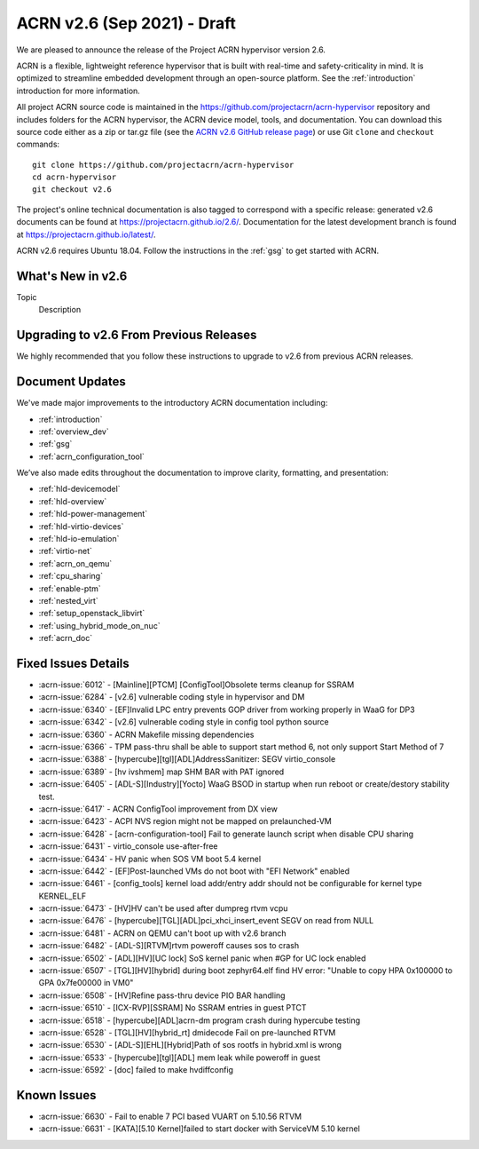 .. _release_notes_2.6:

ACRN v2.6 (Sep 2021) - Draft
############################

We are pleased to announce the release of the Project ACRN hypervisor
version 2.6.

ACRN is a flexible, lightweight reference hypervisor that is built with
real-time and safety-criticality in mind. It is optimized to streamline
embedded development through an open-source platform. See the
:ref:`introduction` introduction for more information.

All project ACRN source code is maintained in the
https://github.com/projectacrn/acrn-hypervisor repository and includes
folders for the ACRN hypervisor, the ACRN device model, tools, and
documentation. You can download this source code either as a zip or
tar.gz file (see the `ACRN v2.6 GitHub release page
<https://github.com/projectacrn/acrn-hypervisor/releases/tag/v2.6>`_) or
use Git ``clone`` and ``checkout`` commands::

   git clone https://github.com/projectacrn/acrn-hypervisor
   cd acrn-hypervisor
   git checkout v2.6

The project's online technical documentation is also tagged to
correspond with a specific release: generated v2.6 documents can be
found at https://projectacrn.github.io/2.6/.  Documentation for the
latest development branch is found at https://projectacrn.github.io/latest/.

ACRN v2.6 requires Ubuntu 18.04.  Follow the instructions in the
:ref:`gsg` to get started with ACRN.


What's New in v2.6
******************

Topic
  Description


Upgrading to v2.6 From Previous Releases
****************************************

We highly recommended that you follow these instructions to
upgrade to v2.6 from previous ACRN releases.


Document Updates
****************

We've made major improvements to the introductory ACRN documentation including:

* :ref:`introduction`
* :ref:`overview_dev`
* :ref:`gsg`
* :ref:`acrn_configuration_tool`

We’ve also made edits throughout the documentation to improve clarity,
formatting, and presentation:

.. rst-class:: rst-columns2

* :ref:`hld-devicemodel`
* :ref:`hld-overview`
* :ref:`hld-power-management`
* :ref:`hld-virtio-devices`
* :ref:`hld-io-emulation`
* :ref:`virtio-net`
* :ref:`acrn_on_qemu`
* :ref:`cpu_sharing`
* :ref:`enable-ptm`
* :ref:`nested_virt`
* :ref:`setup_openstack_libvirt`
* :ref:`using_hybrid_mode_on_nuc`
* :ref:`acrn_doc`

Fixed Issues Details
********************

.. comment example item
   - :acrn-issue:`5626` - [CFL][industry] Host Call Trace once detected

- :acrn-issue:`6012` -  [Mainline][PTCM] [ConfigTool]Obsolete terms cleanup for SSRAM
- :acrn-issue:`6284` -  [v2.6] vulnerable coding style in hypervisor and DM
- :acrn-issue:`6340` -  [EF]Invalid LPC entry prevents GOP driver from working properly in WaaG for DP3
- :acrn-issue:`6342` -  [v2.6] vulnerable coding style in config tool python source
- :acrn-issue:`6360` -  ACRN Makefile missing dependencies
- :acrn-issue:`6366` -  TPM pass-thru shall be able to support start method 6, not only support Start Method of 7
- :acrn-issue:`6388` -  [hypercube][tgl][ADL]AddressSanitizer: SEGV virtio_console
- :acrn-issue:`6389` -  [hv ivshmem] map SHM BAR with PAT ignored
- :acrn-issue:`6405` -  [ADL-S][Industry][Yocto] WaaG BSOD in startup when run reboot or create/destory stability test.
- :acrn-issue:`6417` -  ACRN ConfigTool improvement from DX view
- :acrn-issue:`6423` -  ACPI NVS region might not be mapped on prelaunched-VM
- :acrn-issue:`6428` -  [acrn-configuration-tool] Fail to generate launch script when disable CPU sharing
- :acrn-issue:`6431` -  virtio_console use-after-free
- :acrn-issue:`6434` -  HV panic when SOS VM boot 5.4 kernel
- :acrn-issue:`6442` -  [EF]Post-launched VMs do not boot with "EFI Network" enabled
- :acrn-issue:`6461` -  [config_tools] kernel load addr/entry addr should not be configurable for kernel type KERNEL_ELF
- :acrn-issue:`6473` -  [HV]HV can't be used after dumpreg rtvm vcpu
- :acrn-issue:`6476` -  [hypercube][TGL][ADL]pci_xhci_insert_event SEGV on read from NULL
- :acrn-issue:`6481` -  ACRN on QEMU can't boot up with v2.6 branch
- :acrn-issue:`6482` -  [ADL-S][RTVM]rtvm poweroff causes sos to crash
- :acrn-issue:`6502` -  [ADL][HV][UC lock] SoS kernel panic when #GP for UC lock enabled
- :acrn-issue:`6507` -  [TGL][HV][hybrid] during boot zephyr64.elf find HV error: "Unable to copy HPA 0x100000 to GPA 0x7fe00000 in VM0"
- :acrn-issue:`6508` -  [HV]Refine pass-thru device PIO BAR handling
- :acrn-issue:`6510` -  [ICX-RVP][SSRAM] No SSRAM entries  in guest PTCT
- :acrn-issue:`6518` -  [hypercube][ADL]acrn-dm program crash during hypercube testing
- :acrn-issue:`6528` -  [TGL][HV][hybrid_rt] dmidecode Fail on pre-launched RTVM
- :acrn-issue:`6530` -  [ADL-S][EHL][Hybrid]Path of sos rootfs in hybrid.xml is wrong
- :acrn-issue:`6533` -  [hypercube][tgl][ADL] mem leak while poweroff in guest
- :acrn-issue:`6592` -  [doc] failed to make hvdiffconfig

Known Issues
************

- :acrn-issue:`6630` -  Fail to enable 7 PCI based VUART on 5.10.56 RTVM
- :acrn-issue:`6631` -  [KATA][5.10 Kernel]failed to start docker with ServiceVM 5.10 kernel

